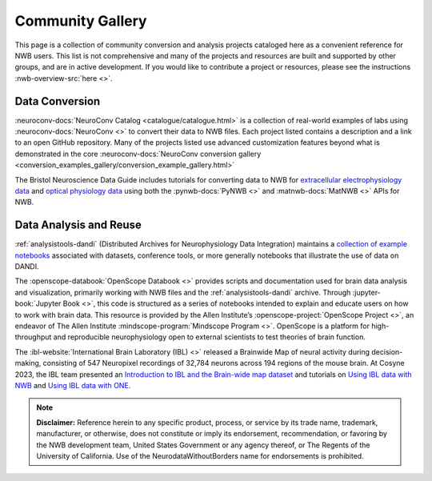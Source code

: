 .. _community-gallery:

***************************
Community Gallery
***************************

This page is a collection of community conversion and analysis projects cataloged here as a convenient reference for NWB users. This list is not comprehensive and many of the projects and resources are built and supported by other groups, and are in active development. If you would like to contribute a project or resources, please see the instructions :nwb-overview-src:`here <>`.


Data Conversion
---------------

.. image:: figures/neuroconv_gallery.png
    :class: align-left, no-scaled-link
    :width: 100

:neuroconv-docs:`NeuroConv Catalog <catalogue/catalogue.html>` is a collection of real-world examples of labs using :neuroconv-docs:`NeuroConv <>` to convert their data to NWB files. Each project listed contains a description and a link to an open GitHub repository. Many of the projects listed use advanced customization features beyond what is demonstrated in the core :neuroconv-docs:`NeuroConv conversion gallery <conversion_examples_gallery/conversion_example_gallery.html>`

.. image:: figures/bristol_neuroscience_data_guide.png
    :class: align-left, no-scaled-link
    :width: 100

The Bristol Neuroscience Data Guide includes tutorials for converting data to NWB for `extracellular electrophysiology data <https://dervinism.github.io/bristol-neuroscience-data-guide/tutorials/Bristol%20GIN%20for%20Silicon%20Probe%20Data.html>`_   and `optical physiology data <https://dervinism.github.io/bristol-neuroscience-data-guide/tutorials/Bristol%20GIN%20for%20Calcium%20Imaging%20Data.html>`_ using both the :pynwb-docs:`PyNWB <>` and :matnwb-docs:`MatNWB <>` APIs for NWB.


.. raw:: html

    <br/>


Data Analysis and Reuse
-----------------------

.. image:: figures/dandi_example_notebooks.png
    :class: align-left, no-scaled-link
    :width: 100


:ref:`analysistools-dandi` (Distributed Archives for Neurophysiology Data Integration) maintains a `collection of example notebooks <https://github.com/dandi/example-notebooks>`_ associated with datasets, conference tools, or more generally notebooks that illustrate the use of data on DANDI.

.. raw:: html

    <br/>
    <br/>

.. image:: figures/openscope_databook.png
    :class: align-left, no-scaled-link
    :width: 100

The :openscope-databook:`OpenScope Databook <>` provides scripts and documentation used for brain data analysis and visualization, primarily working with NWB files and the :ref:`analysistools-dandi` archive. Through :jupyter-book:`Jupyter Book <>`, this code is structured as a series of notebooks intended to explain and educate users on how to work with brain data. This resource is provided by the Allen Institute’s :openscope-project:`OpenScope Project <>`, an endeavor of The Allen Institute :mindscope-program:`Mindscope Program <>`. OpenScope is a platform for high-throughput and reproducible neurophysiology open to external scientists to test theories of brain function.

.. raw:: html

    <br/>

.. image:: figures/ibl_brainmap.png
    :class: align-left, no-scaled-link
    :width: 100


The :ibl-website:`International Brain Laboratory (IBL) <>` released a Brainwide Map of neural activity during decision-making, consisting of 547 Neuropixel recordings of 32,784 neurons across 194 regions of the mouse brain. At Cosyne 2023, the IBL team presented an `Introduction to IBL and the Brain-wide map dataset <https://colab.research.google.com/drive/1Ua-NlpYYZCIOF56xbsT9YR71Enkotd-b#scrollTo=7XzVVlhsVHMK>`_ and tutorials on `Using IBL data with NWB <https://colab.research.google.com/drive/1zr6lP_zzRgPZuHs3nB5oGnFtPKrduQ3L>`_  and `Using IBL data with ONE <https://colab.research.google.com/drive/1y3sRI1wC7qbWqN6skvulzPOp6xw8tLm7#scrollTo=GSvi21Dn84wJ>`_.


.. raw:: html

    <br/>


.. note::

        **Disclaimer:** Reference herein to any specific product, process, or service
        by its trade name, trademark, manufacturer, or otherwise, does not constitute or
        imply its endorsement, recommendation, or favoring by the NWB development team,
        United States Government or any agency thereof, or The Regents of the University
        of California. Use of the NeurodataWithoutBorders name for endorsements is prohibited.

